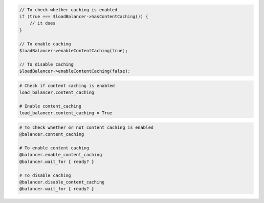 .. code-block:: csharp

.. code-block:: java

.. code-block:: javascript

.. code-block:: php

  // To check whether caching is enabled
  if (true === $loadBalancer->hasContentCaching()) {
      // it does
  }

  // To enable caching
  $loadBalancer->enableContentCaching(true);

  // To disable caching
  $loadBalancer->enableContentCaching(false);

.. code-block:: python

  # Check if content caching is enabled
  load_balancer.content_caching

  # Enable content_caching
  load_balancer.content_caching = True

.. code-block:: ruby

  # To check whether or not content caching is enabled
  @balancer.content_caching

  # To enable content caching
  @balancer.enable_content_caching
  @balancer.wait_for { ready? }

  # To disable caching
  @balancer.disable_content_caching
  @balancer.wait_for { ready? }

.. code-block:: shell

